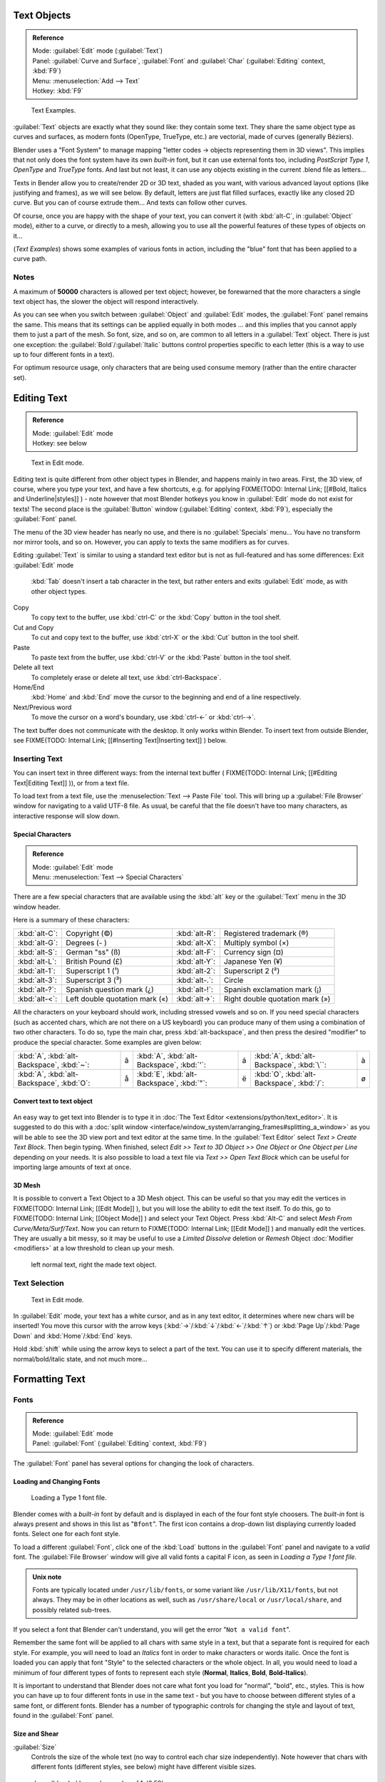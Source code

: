 
..    TODO/Review: {{review|text=fix headings. Add reference}} .


Text Objects
============


.. admonition:: Reference
   :class: refbox

   | Mode:     :guilabel:`Edit` mode (\ :guilabel:`Text`\ )
   | Panel:    :guilabel:`Curve and Surface`\ , :guilabel:`Font` and :guilabel:`Char` (\ :guilabel:`Editing` context, :kbd:`F9`\ )
   | Menu:     :menuselection:`Add --> Text`
   | Hotkey:   :kbd:`F9`


.. figure:: /images/Manual-Part-II-TextSamples.jpg
   :width: 400px
   :figwidth: 400px

   Text Examples.


:guilabel:`Text` objects are exactly what they sound like: they contain some text. They share the same object type as curves and surfaces, as modern fonts (OpenType, TrueType, etc.) are vectorial, made of curves (generally Béziers).

Blender uses a "Font System" to manage mapping "letter codes → objects representing them in 3D
views". This implies that not only does the font system have its own *built-in* font,
but it can use external fonts too, including *PostScript Type 1*\ ,
*OpenType* and *TrueType* fonts. And last but not least,
it can use any objects existing in the current .blend file as letters…

Texts in Bender allow you to create/render 2D or 3D text, shaded as you want,
with various advanced layout options (like justifying and frames), as we will see below.
By default, letters are just flat filled surfaces, exactly like any closed 2D curve.
But you can of course extrude them… And texts can follow other curves.

Of course, once you are happy with the shape of your text, you can convert it
(with :kbd:`alt-C`\ , in :guilabel:`Object` mode), either to a curve,
or directly to a mesh,
allowing you to use all the powerful features of these types of objects on it…

(\ *Text Examples*\ ) shows some examples of various fonts in action, including the "blue" font that has been applied to a curve path.


Notes
-----

A maximum of **50000** characters is allowed per text object; however,
be forewarned that the more characters a single text object has,
the slower the object will respond interactively.

As you can see when you switch between :guilabel:`Object` and :guilabel:`Edit` modes,
the :guilabel:`Font` panel remains the same. This means that its settings can be applied
equally in both modes … and this implies that you cannot apply them to just a part of the
mesh. So font, size, and so on, are common to all letters in a :guilabel:`Text` object.
There is just one exception:
the :guilabel:`Bold`\ /\ :guilabel:`Italic`  buttons control properties specific to each letter
(this is a way to use up to four different fonts in a text).

For optimum resource usage, only characters that are being used consume memory
(rather than the entire character set).


Editing Text
============


.. admonition:: Reference
   :class: refbox

   | Mode:     :guilabel:`Edit` mode
   | Hotkey:   see below


.. figure:: /images/2.5_Manual-Part-II-Modelling-Text-Create-Ex.jpg
   :width: 300px
   :figwidth: 300px

   Text in Edit mode.


Editing text is quite different from other object types in Blender, and happens mainly in two areas. First, the 3D view, of course, where you type your text, and have a few shortcuts, e.g. for applying
FIXME(TODO: Internal Link;
[[#Bold, Italics and Underline|styles]]
) - note however that most Blender hotkeys you know in :guilabel:`Edit` mode do not exist for texts! The second place is the :guilabel:`Button` window (\ :guilabel:`Editing` context, :kbd:`F9`\ ), especially the :guilabel:`Font` panel.

The menu of the 3D view header has nearly no use,
and there is no :guilabel:`Specials` menu… You have no transform nor mirror tools, and so on.
However, you can apply to texts the same modifiers as for curves.

Editing :guilabel:`Text` is similar to using a standard text editor but is not as
full-featured and has some differences:
Exit :guilabel:`Edit` mode
   :kbd:`Tab` doesn't insert a tab character in the text, but rather enters and exits :guilabel:`Edit` mode, as with other object types.
Copy
   To copy text to the buffer, use :kbd:`ctrl-C` or the :kbd:`Copy` button in the tool shelf.
Cut and Copy
   To cut and copy text to the buffer, use :kbd:`ctrl-X` or the :kbd:`Cut` button in the tool shelf.
Paste
   To paste text from the buffer, use :kbd:`ctrl-V` or the :kbd:`Paste` button in the tool shelf.
Delete all text
   To completely erase or delete all text, use :kbd:`ctrl-Backspace`\ .
Home/End
   :kbd:`Home` and :kbd:`End` move the cursor to the beginning and end of a line respectively.
Next/Previous word
   To move the cursor on a word's boundary, use :kbd:`ctrl-←` or :kbd:`ctrl-→`\ .

The text buffer does not communicate with the desktop. It only works within Blender. To insert text from outside Blender, see
FIXME(TODO: Internal Link;
[[#Inserting Text|Inserting text]]
) below.


Inserting Text
--------------

You can insert text in three different ways: from the internal text buffer (
FIXME(TODO: Internal Link;
[[#Editing Text|Editing Text]]
)), or from a text file.

To load text from a text file, use the :menuselection:`Text --> Paste File` tool.
This will bring up a :guilabel:`File Browser` window for navigating to a valid UTF-8 file.
As usual, be careful that the file doesn't have too many characters,
as interactive response will slow down.


Special Characters
~~~~~~~~~~~~~~~~~~


.. admonition:: Reference
   :class: refbox

   | Mode:     :guilabel:`Edit` mode
   | Menu:     :menuselection:`Text --> Special Characters`


There are a few special characters that are available using the :kbd:`alt` key or the
:guilabel:`Text` menu in the 3D window header.

Here is a summary of these characters:

+---------------+------------------------------+---------------+-------------------------------+
+:kbd:`alt-C`\ :|Copyright (©)                 |:kbd:`alt-R`\ :|Registered trademark (®)       +
+---------------+------------------------------+---------------+-------------------------------+
+:kbd:`alt-G`\ :|Degrees (- )                  |:kbd:`alt-X`\ :|Multiply symbol (×)            +
+---------------+------------------------------+---------------+-------------------------------+
+:kbd:`alt-S`\ :|German "ss" (ß)               |:kbd:`alt-F`\ :|Currency sign (¤)              +
+---------------+------------------------------+---------------+-------------------------------+
+:kbd:`alt-L`\ :|British Pound (£)             |:kbd:`alt-Y`\ :|Japanese Yen (¥)               +
+---------------+------------------------------+---------------+-------------------------------+
+:kbd:`alt-1`\ :|Superscript 1 (¹)             |:kbd:`alt-2`\ :|Superscript 2 (²)              +
+---------------+------------------------------+---------------+-------------------------------+
+:kbd:`alt-3`\ :|Superscript 3 (³)             |:kbd:`alt-.`\ :|Circle                         +
+---------------+------------------------------+---------------+-------------------------------+
+:kbd:`alt-?`\ :|Spanish question mark (¿)     |:kbd:`alt-!`\ :|Spanish exclamation mark (¡)   +
+---------------+------------------------------+---------------+-------------------------------+
+:kbd:`alt-<`\ :|Left double quotation mark («)|:kbd:`alt->`\ :|Right double quotation mark (»)+
+---------------+------------------------------+---------------+-------------------------------+


All the characters on your keyboard should work, including stressed vowels and so on.
If you need special characters (such as accented chars, which are not there on a US keyboard)
you can produce many of them using a combination of two other characters. To do so,
type the main char, press :kbd:`alt-backspace`\ ,
and then press the desired "modifier" to produce the special character.
Some examples are given below:


+-----------------------------------------------+-+-----------------------------------------------+-+------------------------------------------------+-+
+:kbd:`A`\ , :kbd:`alt-Backspace`\ , :kbd:`~`\ :|ã|:kbd:`A`\ , :kbd:`alt-Backspace`\ , :kbd:`'`\ :|á|:kbd:`A`\ , :kbd:`alt-Backspace`\ , :kbd:`\``\ :|à+
+-----------------------------------------------+-+-----------------------------------------------+-+------------------------------------------------+-+
+:kbd:`A`\ , :kbd:`alt-Backspace`\ , :kbd:`O`\ :|å|:kbd:`E`\ , :kbd:`alt-Backspace`\ , :kbd:`"`\ :|ë|:kbd:`O`\ , :kbd:`alt-Backspace`\ , :kbd:`/`\ : |ø+
+-----------------------------------------------+-+-----------------------------------------------+-+------------------------------------------------+-+


Convert text to text object
~~~~~~~~~~~~~~~~~~~~~~~~~~~


.. figure:: /images/ConvertTextToTextObject.jpg
   :width: 250px
   :figwidth: 250px


An easy way to get text into Blender is to type it in :doc:`The Text Editor <extensions/python/text_editor>`\ . It is suggested to do this with a :doc:`split window <interface/window_system/arranging_frames#splitting_a_window>` as you will be able to see the 3D view port and text editor at the same time. In the :guilabel:`Text Editor` select *Text > Create Text Block*\ . Then begin typing. When finished, select *Edit >> Text to 3D Object >> One Object* or *One Object per Line* depending on your needs. It is also possible to load a text file via *Text >> Open Text Block* which can be useful for importing large amounts of text at once.


3D Mesh
~~~~~~~

It is possible to convert a Text Object to a 3D Mesh object. This can be useful so that you may edit the vertices in
FIXME(TODO: Internal Link;
[[Edit Mode]]
), but you will lose the ability to edit the text itself. To do this, go to
FIXME(TODO: Internal Link;
[[Object Mode]]
) and select your Text Object. Press :kbd:`Alt-C` and select *Mesh From Curve/Meta/Surf/Text*\ . Now you can return to
FIXME(TODO: Internal Link;
[[Edit Mode]]
) and manually edit the vertices. They are usually a bit messy, so it may be useful to use a *Limited Dissolve* deletion or *Remesh* Object :doc:`Modifier <modifiers>` at a low threshold to clean up your mesh.


.. figure:: /images/TextObjectFromText.jpg
   :width: 500px
   :figwidth: 500px

   left normal text, right the made text object.


Text Selection
--------------


.. figure:: /images/2.5_Manual-Part-II-Modelling-Text-Create-Ex.jpg
   :width: 200px
   :figwidth: 200px

   Text in Edit mode.


In :guilabel:`Edit` mode, your text has a white cursor, and as in any text editor,
it determines where new chars will be inserted! You move this cursor with the arrow keys
(\ :kbd:`→`\ /\ :kbd:`↓`\ /\ :kbd:`←`\ /\ :kbd:`↑`\ )
or :kbd:`Page Up`\ /\ :kbd:`Page Down` and :kbd:`Home`\ /\ :kbd:`End` keys.

Hold :kbd:`shift` while using the arrow keys to select a part of the text.
You can use it to specify different materials, the normal/bold/italic state,
and not much more…


Formatting Text
===============


Fonts
-----


.. admonition:: Reference
   :class: refbox

   | Mode:     :guilabel:`Edit` mode
   | Panel:    :guilabel:`Font` (\ :guilabel:`Editing` context, :kbd:`F9`\ )


The :guilabel:`Font` panel has several options for changing the look of characters.


Loading and Changing Fonts
~~~~~~~~~~~~~~~~~~~~~~~~~~


.. figure:: /images/2.5_Manual-Part-II-Text-Load-Ex.jpg

   Loading a Type 1 font file.


Blender comes with a *built-in* font by default and is displayed in each of the four font
style choosers.
The *built-in* font is always present and shows in this list as "\ ``Bfont``\ ".
The first icon contains a drop-down list displaying currently loaded fonts.
Select one for each font style.

To load a different :guilabel:`Font`\ , click one of the :kbd:`Load` buttons in the
:guilabel:`Font` panel and navigate to a *valid* font.
The :guilabel:`File Browser` window will give all valid fonts a capital F icon,
as seen in *Loading a Type 1 font file.*


.. admonition:: Unix note
   :class: note

   Fonts are typically located under ``/usr/lib/fonts``\ , or some variant like ``/usr/lib/X11/fonts``\ , but not always. They may be in other locations as well, such as ``/usr/share/local`` or ``/usr/local/share``\ , and possibly related sub-trees.


If you select a font that Blender can't understand,
you will get the error "\ ``Not a valid font``\ ".

Remember the same font will be applied to all chars with same style in a text,
but that a separate font is required for each style. For example,
you will need to load an *Italics* font in order to make characters or words italic. Once
the font is loaded you can apply that font "Style" to the selected characters or the whole
object. In all,
you would need to load a minimum of four different types of fonts to represent each style
(\ **Normal**\ , **Italics**\ , **Bold**\ , **Bold-Italics**\ ).

It is important to understand that Blender does not care what font you load for "normal",
"bold", etc., styles. This is how you can have up to four different fonts in use in the same
text - but you have to choose between different styles of a same font, or different fonts.
Blender has a number of typographic controls for changing the style and layout of text,
found in the :guilabel:`Font` panel.


Size and Shear
~~~~~~~~~~~~~~

:guilabel:`Size`
   Controls the size of the whole text (no way to control each char size independently). Note however that chars with different fonts (different styles, see below) might have different visible sizes.


.. figure:: /images/TextShear.jpg
   :width: 300px
   :figwidth: 300px

   shear: 'blender' has a shear value of 1,
   '2.59' a shear value of 0


:guilabel:`Shear`
   Controls the inclination of the whole text. Even if this seems similar to italics style, *this is not the same thing*\ !


Objects as Fonts
~~~~~~~~~~~~~~~~

You can also "create" your own "font" inside Blender! This is quite a complex process,
so let's detail it:

- First, you must create your chars. Each char is an object *of any type* (mesh, curve, meta…). They all must have a name following the schema: ``common prefix`` followed by the ``char name`` (e.g. "\ ``ft.a``\ ", "\ ``ft.b``\ ", etc.).
- Then, for the :guilabel:`Text` object, you must enable the :guilabel:`Dupli Verts` button (\ :guilabel:`Object` context - :kbd:`F7` -, :guilabel:`Anim Settings` panel).
- Back in :guilabel:`Editing` context (\ :kbd:`F9`\ ), in the :guilabel:`Font` panel, fill the :guilabel:`Ob Family` field with the *common prefix* of your "font" objects.

Now, each time a char in your text matches the *suffix part* of a "font" object's name,
this object is duplicated on this char. *The original chars remain visible*\ . The objects are
duplicated so that their center is positioned at the *lower right corner* of the
corresponding chars.


Text on Curve
~~~~~~~~~~~~~

With the :doc:`curve modifier <modifiers/deform/curve>` you can let text follow a curve.


.. figure:: /images/2.5_Manual-Part-II-Text-Curved-LowRes-Ex.jpg
   :width: 200px
   :figwidth: 200px

   Text on curve.


In (\ *Text on curve*\ ) you can see a text deformed by a curve (a 2D Bézier circle).

To apply the curve modifier, the text object first has to be converted to a mesh,
using :kbd:`ALT-C` and click mesh.


+----------------------------------------------+
+.. admonition:: Note                          +
+   :class: note                               +
+                                              +
+   There is also a Text on Curve feature,     +
+   but the curve modifier offers more options.+
+----------------------------------------------+


Underline
~~~~~~~~~

:guilabel:`Underline`
   Toggled with the :guilabel:`Underline` button before typing. Text can also be set to Underlined by selecting it then using the :kbd:`Bold` button in the Tool Shelf.
   :guilabel:`Position`
      This allows you to shift vertically the position of the underline.
   :guilabel:`Thickness`
      This controls the thickness of the underline.


.. figure:: /images/TextFontSettings.jpg
   :width: 300px
   :figwidth: 300px

   check a character option to, for example, type bold text


Character
~~~~~~~~~


.. figure:: /images/2.5_Manual-Part-II-Text-Bold-Ex.jpg
   :width: 300px
   :figwidth: 300px

   Bold text.


:guilabel:`Bold`
   Toggled with the :guilabel:`Bold` button before typing. Text can also be set to Bold by selecting it then using the :kbd:`Bold` button in the Tool Shelf.
:guilabel:`Italics`
   Toggled with the :guilabel:`Italic` button before typing. Text can also be set to Italic by selecting it then using the :kbd:`Italic` button in the Tool Shelf.
:guilabel:`Underline`
   Enables underlining, as controlled by the Underline settings above.
:guilabel:`Small Caps`
   type small capital text.


Blender's :guilabel:`Bold` and :guilabel:`Italic` buttons don't work the same way as other applications, as they also serve as placeholders for you to load up other fonts manually, which get applied when you define the corresponding style; see
FIXME(TODO: Internal Link;
[[#Fonts|above]]
).

To apply the Bold/Italics/Underline attribute to a set of characters, you either turn on
:guilabel:`Bold`\ /\ :guilabel:`Italics`\ /\ :guilabel:`Underline` prior to typing characters,
or highlight (select) first and then toggle Bold/Italics/Underline.


Setting Case
~~~~~~~~~~~~

You can change the text case by selecting it then clicking the :kbd:`To Upper` or
:kbd:`To Lower` in the tool shelf.

Enable the :guilabel:`Small Caps` option to type characters as small caps.

The size of the :guilabel:`Small Caps` can be changed with the :guilabel:`Small Caps Scale`
setting. Note that the :guilabel:`Small Caps Scale` is applied the same to all :guilabel:`Small
Caps` formatted characters.


Paragraph
---------

The :guilabel:`Paragraph` Panel has settings for the alignment and spacing of text.


.. figure:: /images/TextParagraphSettings.jpg
   :width: 300px
   :figwidth: 300px

   the paragraph tab


Align
~~~~~

:guilabel:`Left`
   Aligns text to left of frames when using them, else uses the center point of the :guilabel:`Text` object as the starting point of the text (which grows to the right).
:guilabel:`Center`
   Centers text in the frames when using them, else uses the center point of the :guilabel:`Text` object as the mid-point of the text (which grows equally to the left and right).
:guilabel:`Right`
   Aligns text to right of frames when using them, else uses the center point of the :guilabel:`Text` object as the ending point of the text (which grows to the left).
:guilabel:`Justify`
   Only flushes a line when it is **terminated** by a wordwrap (\ **not** by :kbd:`Enter`\ ), it uses *whitespace* instead of *character spacing* (kerning) to fill lines.
:guilabel:`Flush`
   **Always** flushes the line, even when it's still being entered; it uses character spacing (kerning) to fill lines.

Both :guilabel:`Justify` and :guilabel:`Flush` only work within frames.

Spacing
~~~~~~~

:guilabel:`Character`
   A factor by which space between each character is scaled in width
:guilabel:`Word`
   A factor by which whitespace between words is scaled in width. You can also control it by pressing :kbd:`alt-←` or :kbd:`alt-→` to decrease/increase spacing by steps of **0.1**\ .
:guilabel:`Line`
   A factor by which the vertical space between lines is scaled.


Offset
~~~~~~

:guilabel:`X offset` and :guilabel:`Y offset`
   Well, these settings control the X and Y offset of the text, regarding its "normal" positioning. Note that with
FIXME(TODO: Internal Link;
[[#Text Boxes|frames]]
), it applies to all frames' content…


Shape
=====


.. admonition:: Reference
   :class: refbox

   | Mode:     :guilabel:`Object` or :guilabel:`Edit` modes
   | Panel:    :guilabel:`Curve and Surface` (\ :guilabel:`Editing` context, :kbd:`f9`\ )


As you can see in the :guilabel:`Curve and Surface` panel,
texts have most of the same options as curves.


Resolution
----------

:guilabel:`Preview`
   the :doc:`resolution <modeling/curves#curve_resolution>` in the viewport.
:guilabel:`Render`
   the :doc:`resolution <modeling/curves#curve_resolution>` on the render.


.. figure:: /images/TextShapeSettings.jpg
   :width: 300px
   :figwidth: 300px

   the shape settings


:guilabel:`Fast Editing`
   disables curve filling while in edit mode.


Fill

----


The fill options control how the text curves are filled in when text is :guilabel:`Extruded`
or :guilabel:`Beveled` in the :guilabel:`Geometry` Panel.

:guilabel:`Front`
   Fills in the front side of the surface.
:guilabel:`Back`
   Fills in the back side of the surface.
:guilabel:`Fill Deformed`
   Fills the curves after applying shape keys and modifiers.


Textures
--------


.. figure:: /images/TextTextureSettings.jpg

   Texture Settings


:guilabel:`Use UV for Mapping`
   Use UV values as generated texture coordinates.
:guilabel:`Auto Texture Space`
   Adjusts the active object's texture space automatically when transforming object.


Geometry
========

Text objects have all the :doc:`curves extrusion features <modeling/curves/editing/advanced#extrusion>`\ .


